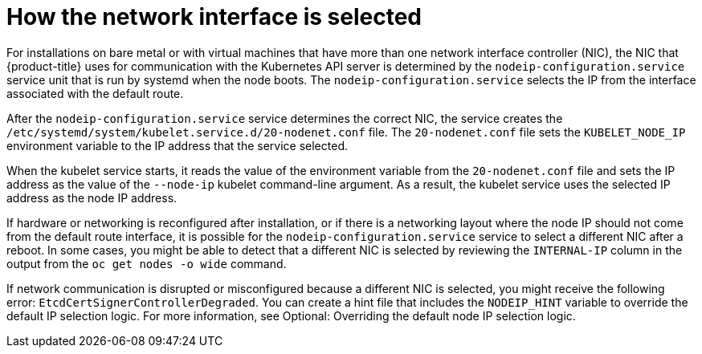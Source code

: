 // Applies to 4.6 and newer.

:ign-config-version: 3.1.0
ifeval::[{product-version} > 4.6]
:ign-config-version: 3.2.0
endif::[]

[id="nw-how-nw-iface-selected_{context}"]
= How the network interface is selected

For installations on bare metal or with virtual machines that have more than one network interface controller (NIC), the NIC that {product-title} uses for communication with the Kubernetes API server is determined by the `nodeip-configuration.service` service unit that is run by systemd when the node boots. The `nodeip-configuration.service` selects the IP from the interface associated with the default route. 

After the `nodeip-configuration.service` service determines the correct NIC, the service creates the `/etc/systemd/system/kubelet.service.d/20-nodenet.conf` file. The `20-nodenet.conf` file sets the `KUBELET_NODE_IP` environment variable to the IP address that the service selected.

When the kubelet service starts, it reads the value of the environment variable from the `20-nodenet.conf` file and sets the IP address as the value of the `--node-ip` kubelet command-line argument. As a result, the kubelet service uses the selected IP address as the node IP address.

If hardware or networking is reconfigured after installation, or if there is a networking layout where the node IP should not come from the default route interface, it is possible for the `nodeip-configuration.service` service to select a different NIC after a reboot. In some cases, you might be able to detect that a different NIC is selected by reviewing the `INTERNAL-IP` column in the output from the `oc get nodes -o wide` command.

If network communication is disrupted or misconfigured because a different NIC is selected, you might receive the following error: `EtcdCertSignerControllerDegraded`. You can create a hint file that includes the `NODEIP_HINT` variable to override the default IP selection logic. For more information, see Optional: Overriding the default node IP selection logic. 

// Link to info for creating a machine config.

// Clear temporary attributes
ifdef::ign-config-version[]
:!ign-config-version:
endif::[]
